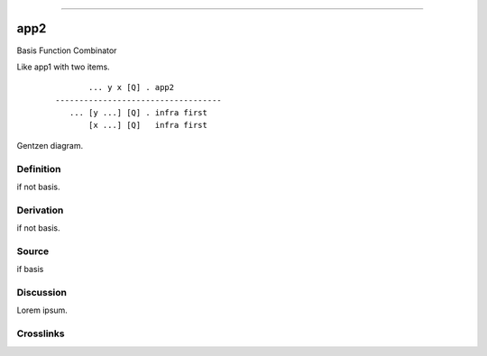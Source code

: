 --------------

app2
^^^^^^

Basis Function Combinator

Like app1 with two items.
    ::

               ... y x [Q] . app2
        -----------------------------------
           ... [y ...] [Q] . infra first
               [x ...] [Q]   infra first



Gentzen diagram.


Definition
~~~~~~~~~~

if not basis.


Derivation
~~~~~~~~~~

if not basis.


Source
~~~~~~~~~~

if basis


Discussion
~~~~~~~~~~

Lorem ipsum.


Crosslinks
~~~~~~~~~~

